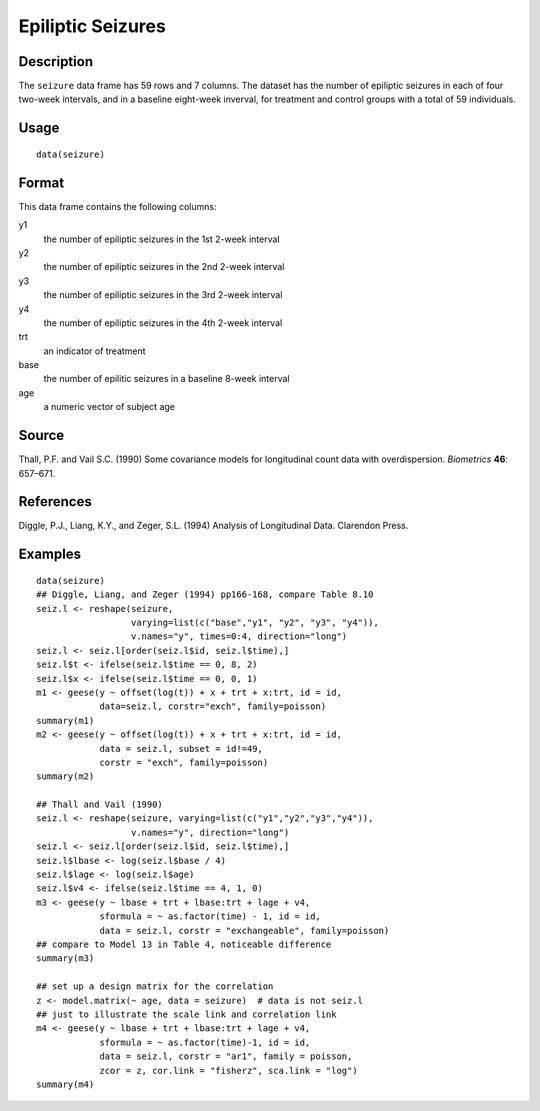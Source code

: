 +--------------------------------------+--------------------------------------+
| seizure                              |
| R Documentation                      |
+--------------------------------------+--------------------------------------+

Epiliptic Seizures
------------------

Description
~~~~~~~~~~~

The ``seizure`` data frame has 59 rows and 7 columns. The dataset has
the number of epiliptic seizures in each of four two-week intervals, and
in a baseline eight-week inverval, for treatment and control groups with
a total of 59 individuals.

Usage
~~~~~

::

    data(seizure)

Format
~~~~~~

This data frame contains the following columns:

y1
    the number of epiliptic seizures in the 1st 2-week interval

y2
    the number of epiliptic seizures in the 2nd 2-week interval

y3
    the number of epiliptic seizures in the 3rd 2-week interval

y4
    the number of epiliptic seizures in the 4th 2-week interval

trt
    an indicator of treatment

base
    the number of epilitic seizures in a baseline 8-week interval

age
    a numeric vector of subject age

Source
~~~~~~

Thall, P.F. and Vail S.C. (1990) Some covariance models for longitudinal
count data with overdispersion. *Biometrics* **46**: 657–671.

References
~~~~~~~~~~

Diggle, P.J., Liang, K.Y., and Zeger, S.L. (1994) Analysis of
Longitudinal Data. Clarendon Press.

Examples
~~~~~~~~

::

    data(seizure)
    ## Diggle, Liang, and Zeger (1994) pp166-168, compare Table 8.10
    seiz.l <- reshape(seizure,
                      varying=list(c("base","y1", "y2", "y3", "y4")),
                      v.names="y", times=0:4, direction="long")
    seiz.l <- seiz.l[order(seiz.l$id, seiz.l$time),]
    seiz.l$t <- ifelse(seiz.l$time == 0, 8, 2)
    seiz.l$x <- ifelse(seiz.l$time == 0, 0, 1)
    m1 <- geese(y ~ offset(log(t)) + x + trt + x:trt, id = id,
                data=seiz.l, corstr="exch", family=poisson)
    summary(m1)
    m2 <- geese(y ~ offset(log(t)) + x + trt + x:trt, id = id,
                data = seiz.l, subset = id!=49,
                corstr = "exch", family=poisson)
    summary(m2)

    ## Thall and Vail (1990)
    seiz.l <- reshape(seizure, varying=list(c("y1","y2","y3","y4")),
                      v.names="y", direction="long")
    seiz.l <- seiz.l[order(seiz.l$id, seiz.l$time),]
    seiz.l$lbase <- log(seiz.l$base / 4)
    seiz.l$lage <- log(seiz.l$age)
    seiz.l$v4 <- ifelse(seiz.l$time == 4, 1, 0)
    m3 <- geese(y ~ lbase + trt + lbase:trt + lage + v4, 
                sformula = ~ as.factor(time) - 1, id = id,
                data = seiz.l, corstr = "exchangeable", family=poisson)
    ## compare to Model 13 in Table 4, noticeable difference
    summary(m3)

    ## set up a design matrix for the correlation
    z <- model.matrix(~ age, data = seizure)  # data is not seiz.l
    ## just to illustrate the scale link and correlation link
    m4 <- geese(y ~ lbase + trt + lbase:trt + lage + v4,
                sformula = ~ as.factor(time)-1, id = id,
                data = seiz.l, corstr = "ar1", family = poisson,
                zcor = z, cor.link = "fisherz", sca.link = "log")
    summary(m4)

